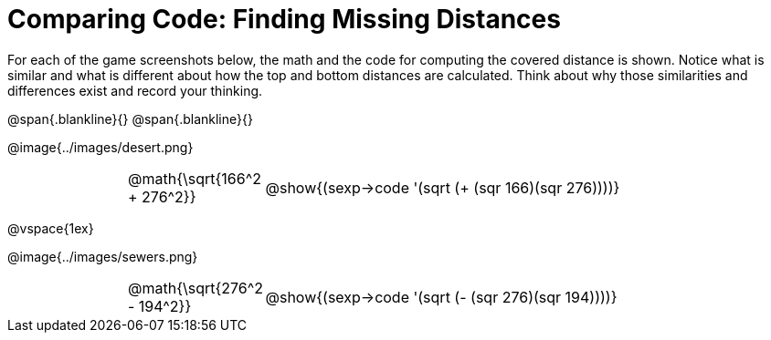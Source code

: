 = Comparing Code: Finding Missing Distances

++++
<style>
img, table       { max-height: 450px; }
td               { padding: 0px !important; }
.centered-image  { padding: 0px; }
table.imageWidth { width: 600px; margin: 0 auto;}
</style>
++++

For each of the game screenshots below, the math and the code for computing the covered distance is shown. Notice what is similar and what is different about how the top and bottom distances are calculated. Think about why those similarities and differences exist and record your thinking.

@span{.blankline}{}
@span{.blankline}{}

[.center]
--
@image{../images/desert.png}
[.imageWidth, cols="<1,>3", stripes="none", grid="none", frame="none"]
|===
| @math{\sqrt{166^2 + 276^2}}
| @show{(sexp->code '(sqrt (+ (sqr 166)(sqr 276))))}
|===

@vspace{1ex}

@image{../images/sewers.png}
[.imageWidth, cols="<1,>3", stripes="none", grid="none", frame="none"]
|===
| @math{\sqrt{276^2 - 194^2}}
| @show{(sexp->code '(sqrt (- (sqr 276)(sqr 194))))}
|===
--
